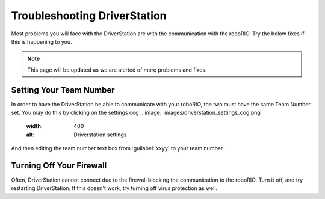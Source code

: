 Troubleshooting DriverStation
===================================

Most problems you will face with the DriverStation are with the communication with the roboRIO. Try the below fixes if this is happening to you.

.. note::

   This page will be updated as we are alerted of more problems and fixes.

Setting Your Team Number
------------------------
In order to have the DriverStation be able to communicate with your roboRIO, the two must have the same Team Number set. You may do this by clicking on the settings cog 
.. image:: images/driverstation_settings_cog.png 
   :width: 400
   :alt: Driverstation settings

And then editing the team number text box from :guilabel:`xxyy` to your team number.

Turning Off Your Firewall
----------------------------------------------
Often, DriverStation cannot connect due to the firewall blocking the communication to the roboRIO. Turn it off, and try restarting DriverStation.
If this doesn't work, try turning off virus protection as well.